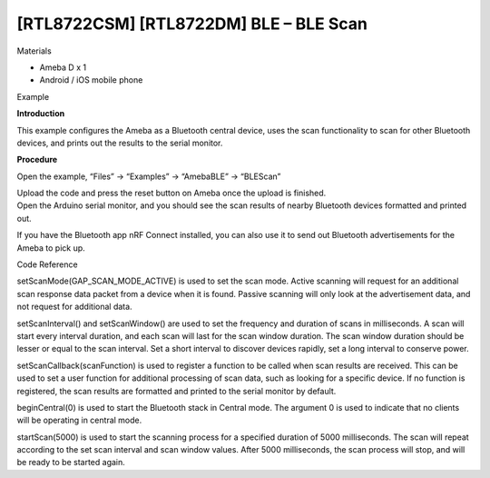 [RTL8722CSM] [RTL8722DM] BLE – BLE Scan
==========================================
Materials

-  Ameba D x 1

-  Android / iOS mobile phone

Example

**Introduction**

This example configures the Ameba as a Bluetooth central device, uses
the scan functionality to scan for other Bluetooth devices, and prints
out the results to the serial monitor.

**Procedure**

Open the example, “Files” \-\> “Examples” \-\> “AmebaBLE” \-\> “BLEScan”

.. image:: /ambd_arduino/media/[RTL8722CSM]_[RTL8722DM]_BLE_BLE_Scan/image1.png
   :alt: 2
   :width: 711
   :height: 1006
   :scale: 50 %

| Upload the code and press the reset button on Ameba once the upload is
  finished.
| Open the Arduino serial monitor, and you should see the scan results
  of nearby Bluetooth devices formatted and printed out.

.. image:: /ambd_arduino/media/[RTL8722CSM]_[RTL8722DM]_BLE_BLE_Scan/image2.png
   :alt: 3
   :width: 757
   :height: 907
   :scale: 50 %

If you have the Bluetooth app nRF Connect installed, you can also use it
to send out Bluetooth advertisements for the Ameba to pick up.

Code Reference

setScanMode(GAP_SCAN_MODE_ACTIVE) is used to set the scan mode. Active
scanning will request for an additional scan response data packet from a
device when it is found. Passive scanning will only look at the
advertisement data, and not request for additional data.

setScanInterval() and setScanWindow() are used to set the frequency and
duration of scans in milliseconds. A scan will start every interval
duration, and each scan will last for the scan window duration. The scan
window duration should be lesser or equal to the scan interval. Set a
short interval to discover devices rapidly, set a long interval to
conserve power.

setScanCallback(scanFunction) is used to register a function to be
called when scan results are received. This can be used to set a user
function for additional processing of scan data, such as looking for a
specific device. If no function is registered, the scan results are
formatted and printed to the serial monitor by default.

beginCentral(0) is used to start the Bluetooth stack in Central mode.
The argument 0 is used to indicate that no clients will be operating in
central mode.

startScan(5000) is used to start the scanning process for a specified
duration of 5000 milliseconds. The scan will repeat according to the set
scan interval and scan window values. After 5000 milliseconds, the scan
process will stop, and will be ready to be started again.
